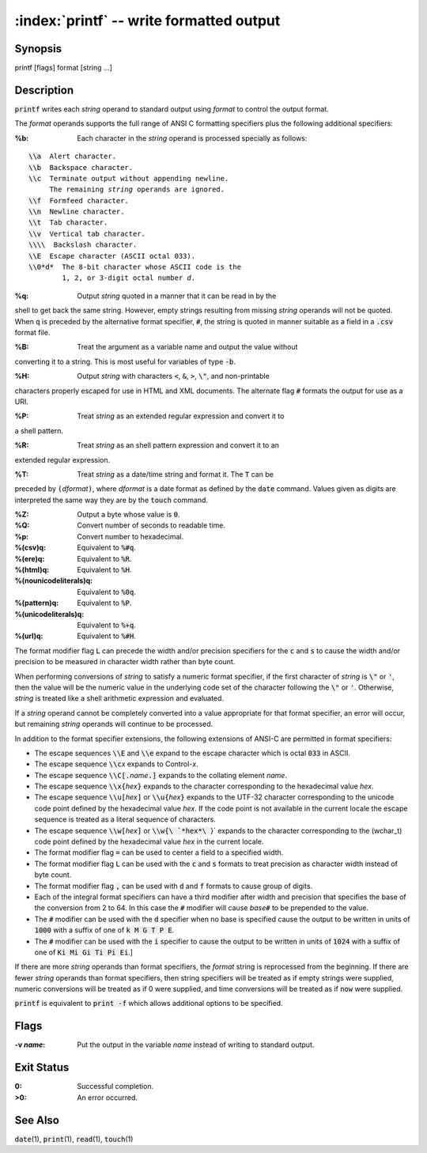 .. default-role:: code

:index:`printf` -- write formatted output
=========================================

Synopsis
--------
| printf [flags] format [string ...]

Description
-----------
`printf` writes each *string* operand to standard output using *format*
to control the output format.

The *format* operands supports the full range of ANSI C formatting
specifiers plus the following additional specifiers:

:%b: Each character in the *string* operand is processed specially as follows:

.. parsed-literal::

    `\\a`  Alert character.
    `\\b`  Backspace character.
    `\\c`  Terminate output without appending newline.
         The remaining *string* operands are ignored.
    `\\f`  Formfeed character.
    `\\n`  Newline character.
    `\\t`  Tab character.
    `\\v`  Vertical tab character.
    `\\\\`  Backslash character.
    `\\E`  Escape character (ASCII octal 033).
    `\\0*d*`  The 8-bit character whose ASCII code is the
            1, 2, or 3-digit octal number *d*.

:%q: Output *string* quoted in a manner that it can be read in by the
shell to get back the same string.  However, empty strings resulting
from missing *string* operands will not be quoted. When `q` is preceded
by the alternative format specifier, `#`, the string is quoted in manner
suitable as a field in a `.csv` format file.

:%B: Treat the argument as a variable name and output the value without
converting it to a string.  This is most useful for variables of type `-b`.

:%H: Output *string* with characters `<`, `&`, `>`, `\"`, and non-printable
characters properly escaped for use in HTML and XML documents.
The alternate flag `#` formats the output for use as a URI.

:%P: Treat *string* as an extended regular expression and convert it to
a shell pattern.

:%R: Treat *string* as an shell pattern expression and convert it to an
extended regular expression.

:%T: Treat *string* as a date/time string and format it.  The `T` can be
preceded by `(`\ *dformat*\ `)`, where *dformat* is a date format as defined
by the `date` command.  Values given as digits are interpreted the same
way they are by the `touch` command.

:%Z: Output a byte whose value is `0`.

:%Q: Convert number of seconds to readable time.

:%p: Convert number to hexadecimal.

:%(csv)q: Equivalent to `%#q`.

:%(ere)q: Equivalent to `%R`.

:%(html)q: Equivalent to `%H`.

:%(nounicodeliterals)q: Equivalent to `%0q`.

:%(pattern)q: Equivalent to `%P`.

:%(unicodeliterals)q: Equivalent to `%+q`.

:%(url)q: Equivalent to `%#H`.

The format modifier flag `L` can precede the width and/or precision
specifiers for the `c` and `s` to cause the width and/or precision to be
measured in character width rather than byte count.

When performing conversions of *string* to satisfy a numeric format
specifier, if the first character of *string* is `\"` or `'`, then the
value will be the numeric value in the underlying code set of the character
following the `\"` or `'`.  Otherwise, *string* is treated like a shell
arithmetic expression and evaluated.

If a *string* operand cannot be completely converted into a value
appropriate for that format specifier, an error will occur, but remaining
*string* operands will continue to be processed.

In addition to the format specifier extensions, the following extensions
of ANSI-C are permitted in format specifiers:

* The escape sequences `\\E` and `\\e` expand to the escape character
  which is octal `033` in ASCII.

* The escape sequence `\\c`\ *x* expands to Control-\ *x*.

* The escape sequence `\\C[.`\ *name*\ `.]` expands to the collating
  element *name*.

* The escape sequence `\\x{`\ *hex*\ `}` expands to the character
  corresponding to the hexadecimal value *hex*.

* The escape sequence `\\u[`\ *hex*\ `]` or `\\u{`\ *hex*\ `}` expands to
  the UTF-32 character corresponding to the unicode code point defined by the
  hexadecimal value *hex*. If the code point is not available in the current
  locale the escape sequence is treated as a literal sequence of characters.

* The escape sequence `\\w[`\ *hex*\ `]` or `\\w{\ `*hex*\ `}` expands
  to the character corresponding to the (wchar_t) code point defined by
  the hexadecimal value *hex* in the current locale.

* The format modifier flag `=` can be used to center a field to a
  specified width.

* The format modifier flag `L` can be used with the `c` and `s` formats
  to treat precision as character width instead of byte count.

* The format modifier flag `,` can be used with `d` and `f` formats to
  cause group of digits.

* Each of the integral format specifiers can have a third modifier after
  width and precision that specifies the base of the conversion from 2 to 64.
  In this case the `#` modifier will cause *base*\ `#` to be prepended to
  the value.

* The `#` modifier can be used with the `d` specifier when no base is
  specified cause the output to be written in units of `1000` with a
  suffix of one of `k M G T P E`.

* The `#` modifier can be used with the `i` specifier to cause the output to be written in units of `1024` with a suffix of one of `Ki Mi Gi Ti Pi Ei`.]

If there are more *string* operands than format specifiers, the *format*
string is reprocessed from the beginning.  If there are fewer *string*
operands than format specifiers, then string specifiers will be treated
as if empty strings were supplied, numeric conversions will be treated
as if 0 were supplied, and time conversions will be treated as if `now`
were supplied.

`printf` is equivalent to `print -f` which allows additional options to
be specified.

Flags
-----
:-v *name*: Put the output in the variable *name* instead of writing to
   standard output.

Exit Status
-----------
:0: Successful completion.
:>0: An error occurred.

See Also
--------
`date`\(1), `print`\(1), `read`\(1), `touch`\(1)
